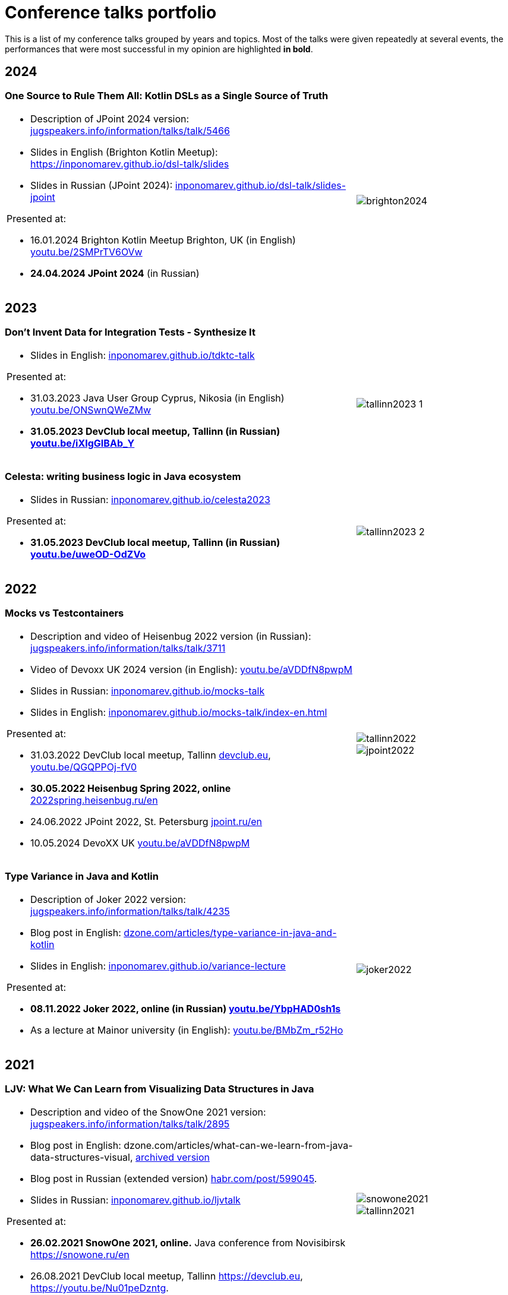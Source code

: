 = Conference talks portfolio
:fitrect: 50x400mm
:cols: cols="220, 100"
:grid: frame=none, grid=none

This is a list of my conference talks  grouped by years and topics. Most of the talks were given repeatedly at several events, the performances that were most successful in my opinion are highlighted **in bold**.

== 2024

=== One Source to Rule Them All: Kotlin DSLs as a Single Source of Truth

[{cols},{grid}]
|===
a|

* Description of JPoint 2024 version: https://jugspeakers.info/information/talks/talk/5466[jugspeakers.info/information/talks/talk/5466]
* Slides in English (Brighton Kotlin Meetup): https://inponomarev.github.io/dsl-talk/slides[https://inponomarev.github.io/dsl-talk/slides]
* Slides in Russian (JPoint 2024): https://inponomarev.github.io/dsl-talk/slides-jpoint[inponomarev.github.io/dsl-talk/slides-jpoint]

.Presented at:

* 16.01.2024 Brighton Kotlin Meetup Brighton, UK (in English) https://youtu.be/2SMPrTV6OVw[youtu.be/2SMPrTV6OVw]
* **24.04.2024 JPoint 2024** (in Russian)

a|
image::brighton2024.jpg[fitrect="{fitrect}"]
|===


== 2023

=== Don't Invent Data for Integration Tests - Synthesize It

[{cols},{grid}]
|===
a|

* Slides in English: https://inponomarev.github.io/tdktc-talk[inponomarev.github.io/tdktc-talk]

.Presented at:

* 31.03.2023 Java User Group Cyprus, Nikosia (in English) https://youtu.be/ONSwnQWeZMw[youtu.be/ONSwnQWeZMw]
* **31.05.2023 DevClub local meetup, Tallinn (in Russian) https://youtu.be/iXIgGIBAb_Y[youtu.be/iXIgGIBAb_Y]**

a|
image::tallinn2023-1.jpg[fitrect="{fitrect}"]
|===

=== Celesta: writing business logic in Java ecosystem

[{cols},{grid}]
|===
a|

* Slides in Russian: https://inponomarev.github.io/celesta2023[inponomarev.github.io/celesta2023]

.Presented at:

* **31.05.2023 DevClub local meetup, Tallinn (in Russian) https://youtu.be/uweOD-OdZVo[youtu.be/uweOD-OdZVo]**

a|
image::tallinn2023-2.jpg[fitrect="{fitrect}"]
|===

== 2022

=== Mocks vs Testcontainers

[{cols},{grid}]
|===
a|
* Description and video of Heisenbug 2022 version (in Russian): https://jugspeakers.info/information/talks/talk/3711[jugspeakers.info/information/talks/talk/3711]
* Video of Devoxx UK 2024 version (in English): https://youtu.be/aVDDfN8pwpM[youtu.be/aVDDfN8pwpM]
* Slides in Russian: https://inponomarev.github.io/mocks-talk[inponomarev.github.io/mocks-talk]
* Slides in English:
https://inponomarev.github.io/mocks-talk/index-en.html[inponomarev.github.io/mocks-talk/index-en.html]

.Presented at:

* 31.03.2022 DevClub local meetup, Tallinn https://devclub.eu[devclub.eu], https://youtu.be/QGQPPOj-fV0[youtu.be/QGQPPOj-fV0]
* **30.05.2022 Heisenbug Spring 2022, online** https://2022spring.heisenbug.ru/en/[2022spring.heisenbug.ru/en]
* 24.06.2022 JPoint 2022, St. Petersburg https://jpoint.ru/en/[jpoint.ru/en]
* 10.05.2024 DevoXX UK https://youtu.be/aVDDfN8pwpM[youtu.be/aVDDfN8pwpM]
a|
image::tallinn2022.jpg[fitrect="{fitrect}"]
image::jpoint2022.jpg[fitrect="{fitrect}"]
|===


=== Type Variance in Java and Kotlin

[{cols},{grid}]
|===
a|
* Description of Joker 2022 version: https://jugspeakers.info/information/talks/talk/4235[jugspeakers.info/information/talks/talk/4235]
* Blog post in English: https://dzone.com/articles/type-variance-in-java-and-kotlin[dzone.com/articles/type-variance-in-java-and-kotlin]
* Slides in English: https://inponomarev.github.io/variance-lecture/[inponomarev.github.io/variance-lecture]

.Presented at:

* **08.11.2022 Joker 2022, online (in Russian) https://youtu.be/YbpHAD0sh1s[youtu.be/YbpHAD0sh1s]**

* As a lecture at Mainor university (in English): https://youtu.be/BMbZm_r52Ho[youtu.be/BMbZm_r52Ho]

a|
image::joker2022.jpg[fitrect="{fitrect}"]
|===

== 2021

=== LJV: What We Can Learn from Visualizing Data Structures in Java

[{cols},{grid}]
|===

a|
* Description and video of the SnowOne 2021 version: https://jugspeakers.info/information/talks/talk/2895[jugspeakers.info/information/talks/talk/2895]

* Blog post in English: dzone.com/articles/what-can-we-learn-from-java-data-structures-visual, xref:blog:ljv.adoc[archived version]

* Blog post in Russian (extended version) https://habr.com/post/599045/[habr.com/post/599045].

* Slides in Russian: https://inponomarev.github.io/ljvtalk/[inponomarev.github.io/ljvtalk]

.Presented at:

* **26.02.2021 SnowOne 2021, online.** Java conference from Novisibirsk https://snowone.ru/en

* 26.08.2021 DevClub local meetup, Tallinn https://devclub.eu, https://youtu.be/Nu01peDzntg.

a|
image::snowone2021.jpg[fitrect="{fitrect}"]
image::tallinn2021.jpg[fitrect="{fitrect}"]
|===

== 2020

=== Apache Kafka: What is it and how will it change the architecture of your application

[{cols},{grid}]
|===

a|
* Description and video of the HolyJS 2020 talk: https://jugspeakers.info/information/talks/talk/1420[jugspeakers.info/information/talks/talk/1420]

* Slides in English: https://inponomarev.github.io/kafka-hjs/index-en.html[inponomarev.github.io/kafka-hjs/index-en.html]

.Presented at:

* 25.06.2020, HolyJS 2020 SPb, online (conference for JavaScript developers) https://2020.holyjs-piter.ru/en/[2020.holyjs-piter.ru/en]
a|
image::holyjs2020.jpg[fitrect="{fitrect}"]
|===


=== Kafka streams testing: A deep dive

[{cols},{grid}]
|===
a|
In collaboration with John Roesler (https://www.linkedin.com/in/john-roesler-6280755/[linkedin.com/in/john-roesler-6280755]).

* Description and video of the Joker 2020 talk: https://jugspeakers.info/information/talks/talk/2714[jugspeakers.info/information/talks/talk/2714]

* Slides in English: https://inponomarev.github.io/kstreams-testing-pitfalls/[inponomarev.github.io/kstreams-testing-pitfalls]

* Confluent blogpost in English, updated and co-authored by John Roesler: https://www.confluent.io/blog/testing-kafka-streams/[confluent.io/blog/testing-kafka-streams]

* Original blogpost in Russian, somewhat outdated: https://habr.com/post/499408/[habr.com/post/499408]


.Presented at:

* 28.11.2020 Joker 2020, online: https://2020.jokerconf.com/en/[2020.jokerconf.com/en]
a|
image:joker2020.jpg[fitrect="{fitrect}"]

|===

== 2019

=== Kafka Streams API: Moving beyond Hello World

[{cols},{grid}]
|===
a|

* Description and video of JPoint 2019 version: https://jugspeakers.info/information/talks/talk/66[jugspeakers.info/information/talks/talk/66]
* Slides, part 1: https://inponomarev.github.io/kstreams-examples/lecture01/index-en.html[inponomarev.github.io/kstreams-examples/lecture01/index-en.html], 
* Slides, part 2: https://inponomarev.github.io/kstreams-examples/lecture02/index-en.html[inponomarev.github.io/kstreams-examples/lecture02/index-en.html]


.Presented at:

* **06.04.2019 JPoint 2019, Moscow (more than 1000 participants)** https://2019.jpoint.ru/en/[2019.jpoint.ru/en] 
* 16.02.2019 PermDevDay 2019, Perm https://permdevday.timepad.ru/event/891016/[permdevday.timepad.ru/event/891016]
* 25.07.2019 JugMSK #40 local meetup, Moscow https://jugspeakers.info/information/events/event/189[jugspeakers.info/information/events/event/189]
* 12.10.2019 Stachka Innopolis 2019, Kazan http://web.archive.org/web/20200819012445/https://nastachku.ru/archive/2019_innopolis/index.php[web.archive.org/web/20200819012445/https://nastachku.ru/archive/2019_innopolis/index.php]

a|
image::permdevday.jpg[fitrect="{fitrect}"]
image::jpoint2019.jpg[fitrect="{fitrect}"]
|===

=== Continuous Static Code Analisys

[{cols},{grid}]
|===
a|
* Description and video of Heisenbug 2019 version: https://jugspeakers.info/information/talks/talk/1235[jugspeakers.info/information/talks/talk/1235]
* Blog post in English: https://habr.com/post/440610/[habr.com/post/440610] 
* Blog post in Russian: https://habr.com/post/436868/[habr.com/post/436868]

.Presented at:

* 20.04.2019 Devops Forum 2019, Moscow https://devopsforum.ru/devops2019[devopsforum.ru/devops2019]
* **17.05.2019 Heisenbug 2019, St. Petersburg (over 1000 participants)** https://2019.heisenbug-piter.ru/en/[2019.heisenbug-piter.ru/en]
* 26.04.2019 Stachka 2019 Spring, Ulyanovsk http://web.archive.org/web/20200513164152/https://nastachku.ru/archive/2019/index.php[web.archive.org/web/20200513164152/https://nastachku.ru/archive/2019/index.php]
a|
image::heisenbug2019.jpg[fitrect="{fitrect}"]
image::devopsforum2019.jpg[fitrect="{fitrect}"]
|===

== 2018

=== Ansible Playbooks Are Code

[{cols}, frame=none, grid=none]
|===
a|
* Description and video of the DevOops 2018 version: https://jugspeakers.info/information/talks/talk/997[jugspeakers.info/information/talks/talk/997]

* Transcript of the DevOops version (in Russian): https://habr.com/post/488966/[habr.com/post/488966]

.Presented at:

* 12.10.2018 Devops Moscow local meetup, Moscow https://youtu.be/xZHrzTz9T1I[youtu.be/xZHrzTz9T1I]
* **14.10.2018 DevOops 2018, St. Petersburg** conference on Devops, **more than 500 visitors** in 2018: https://2018.devoops-piter.ru/en/[2018.devoops-piter.ru/en]
* 22.11.2018 RedCode local meetup, Krasnodar https://www.meetup.com/ru-RU/redcode/[meetup.com/ru-RU/redcode]
a|
image:devoops2018.jpg[fitrect="{fitrect}"]
image:devopsmsk2018.jpg[fitrect="{fitrect}"]

|===


== 2017

=== Hidden complexity of a routine task: presenting table data in user interface

[{cols}, frame=none, grid=none]
|===
a|* Description and video of JPoint2017 version: https://jugspeakers.info/information/talks/talk/446[jugspeakers.info/information/talks/talk/446]

* Blog post in English: dzone.com/articles/hidden-complexity-of-a-routine-task-presenting-tab, xref:blog:grid.adoc[archived version]
* Blog post in Russian, extended version: 
** Part 1: https://habr.com/post/278773/[habr.com/post/278773]
** Part 2: https://habr.com/post/279083/[habr.com/post/279083] 


.Presented at:

* **08.04.2017 JPoint 2017, Moscow** (major international Java conference, **over 1000 participants**) https://2017.jpoint.ru/en/[2017.jpoint.ru/en/]
* 21.09.2017 JugMSK #25 local meetup, Moscow: https://jugspeakers.info/information/events/event/122[jugspeakers.info/information/events/event/122]
a|image::jpoint2017.jpg[fitrect="{fitrect}"]
|===


=== Celesta: creation of business logic in Java ecosystem

[{cols}, frame=none, grid=none]
|===
a|
* Description and video: https://jugspeakers.info/information/talks/talk/1950[jugspeakers.info/information/talks/talk/1950]
* Blog post in English: dzone.com/articles/celesta-sql-databases-api-schema-migration-and-tes, xref:blog:celesta.adoc[archived version]
* Blog post in Russian (updated version): https://habr.com/post/455746/[habr.com/post/455746]

.Presented at:

* 21.09.2017 JugMSK #25 local meetup, Moscow: https://jugspeakers.info/information/events/event/122[jugspeakers.info/information/events/event/122]
* **16.03.2018 SECON 2018, Penza (1400 attendees)**: https://2018.secon.ru/reports/celesta-sozdanie-biznes-logiki-v-java-ekosisteme[2018.secon.ru/reports/celesta-sozdanie-biznes-logiki-v-java-ekosisteme]
a|image::jug2017.jpg[fitrect="{fitrect}"]
image::secon2018.jpg[fitrect="{fitrect}"]
|===
